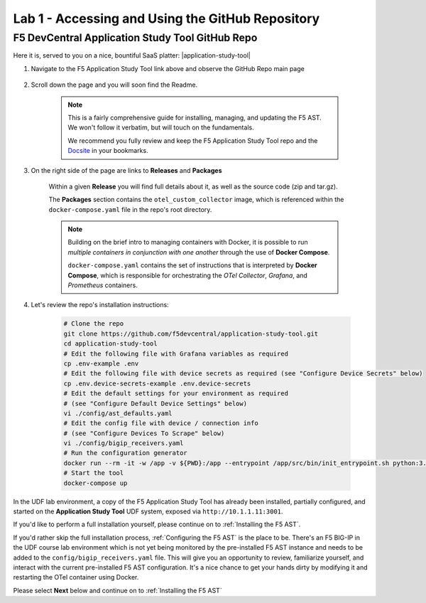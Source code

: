 .. _Accessing and Using the GitHub Repository:

Lab 1 - Accessing and Using the GitHub Repository
=================================================

F5 DevCentral Application Study Tool GitHub Repo
------------------------------------------------

Here it is, served to you on a nice, bountiful SaaS platter: |application-study-tool|

.. |application-study-tool| raw:: html

   <a href="https://github.com/f5devcentral/application-study-tool" target="_blank">f5devcentral / application-study-tool</a>

#. Navigate to the F5 Application Study Tool link above and observe the GitHub Repo main page

    .. image:: images/github_repo_home.png
        :width: 800

#. Scroll down the page and you will soon find the Readme.

    .. image:: images/github_repo_readme.png
        :width: 800

    .. note:: This is a fairly comprehensive guide for installing, managing, and updating the F5 AST. We won't follow it verbatim, but will touch on the fundamentals.
        
        We recommend you fully review and keep the F5 Application Study Tool repo and the `Docsite <https://f5devcentral.github.io/application-study-tool/>`_ in your bookmarks.

#. On the right side of the page are links to **Releases** and **Packages**

    .. image:: images/github_repo_releases_packages.png
        :width: 250

    Within a given **Release** you will find full details about it, as well as the source code (zip and tar.gz).

    The **Packages** section contains the ``otel_custom_collector`` image, which is referenced within the ``docker-compose.yaml`` file in the repo's root directory.

    .. note:: Building on the brief intro to managing containers with Docker, it is possible to run *multiple containers in conjunction with one another* through the use of **Docker Compose**.

        ``docker-compose.yaml`` contains the set of instructions that is interpreted by **Docker Compose**, which is responsible for orchestrating the *OTel Collector*, *Grafana*, and *Prometheus* containers.

#. Let's review the repo's installation instructions:

    .. code-block:: console

        # Clone the repo
        git clone https://github.com/f5devcentral/application-study-tool.git
        cd application-study-tool
        # Edit the following file with Grafana variables as required
        cp .env-example .env
        # Edit the following file with device secrets as required (see "Configure Device Secrets" below)
        cp .env.device-secrets-example .env.device-secrets
        # Edit the default settings for your environment as required
        # (see "Configure Default Device Settings" below)
        vi ./config/ast_defaults.yaml
        # Edit the config file with device / connection info
        # (see "Configure Devices To Scrape" below)
        vi ./config/bigip_receivers.yaml
        # Run the configuration generator
        docker run --rm -it -w /app -v ${PWD}:/app --entrypoint /app/src/bin/init_entrypoint.sh python:3.12.6-slim-bookworm --generate-config
        # Start the tool
        docker-compose up

In the UDF lab environment, a copy of the F5 Application Study Tool has already been installed, partially configured, and started on the **Application Study Tool** UDF system, exposed via ``http://10.1.1.11:3001``.

If you'd like to perform a full installation yourself, please continue on to :ref:`Installing the F5 AST`.

If you'd rather skip the full installation process, :ref:`Configuring the F5 AST` is the place to be. There's an F5 BIG-IP in the UDF course lab environment which is not yet being monitored by the pre-installed F5 AST instance and needs to be added to the ``config/bigip_receivers.yaml`` file. This will give you an opportunity to review, familiarize yourself, and interact with the current pre-installed F5 AST configuration. It's a nice chance to get your hands dirty by modifying it and restarting the OTel container using Docker.

Please select **Next** below and continue on to :ref:`Installing the F5 AST`